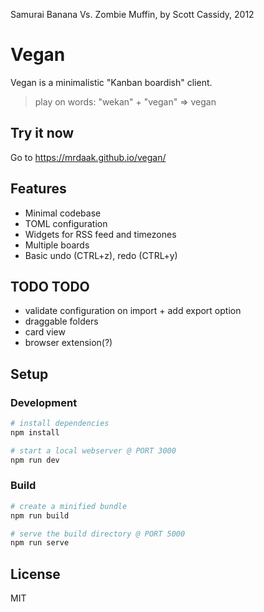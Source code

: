 #+CAPTION: Samurai Banana Vs. Zombie Muffin, by Scott Cassidy, 2012
#+attr_html: :style margin-left: auto; margin-right: auto; :width 400px
[[./illustration.jpg]]

* Vegan

Vegan is a minimalistic "Kanban boardish" client.

#+BEGIN_QUOTE
play on words: "wekan" + "vegan" => vegan
#+END_QUOTE

[[./screencast.gif]]

** Try it now
Go to https://mrdaak.github.io/vegan/

** Features
- Minimal codebase
- TOML configuration
- Widgets for RSS feed and timezones
- Multiple boards
- Basic undo (CTRL+z), redo (CTRL+y)

** TODO TODO
- validate configuration on import + add export option
- draggable folders
- card view
- browser extension(?)

** Setup

*** Development
#+BEGIN_SRC sh
# install dependencies
npm install

# start a local webserver @ PORT 3000
npm run dev
#+END_SRC

*** Build
#+BEGIN_SRC sh
# create a minified bundle
npm run build

# serve the build directory @ PORT 5000
npm run serve
#+END_SRC

** License

MIT
